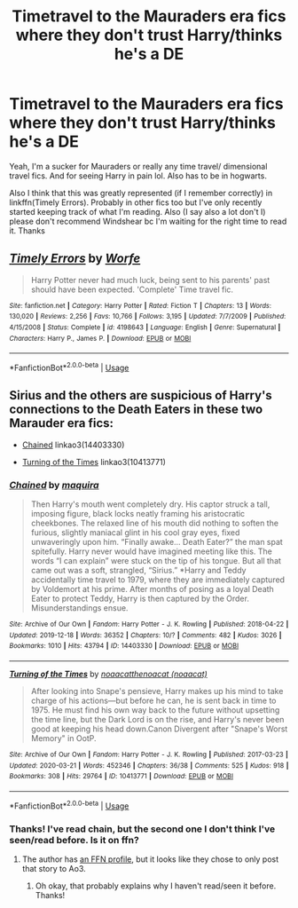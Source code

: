 #+TITLE: Timetravel to the Mauraders era fics where they don't trust Harry/thinks he's a DE

* Timetravel to the Mauraders era fics where they don't trust Harry/thinks he's a DE
:PROPERTIES:
:Author: browtfiwasboredokai
:Score: 9
:DateUnix: 1588288227.0
:DateShort: 2020-May-01
:FlairText: Request
:END:
Yeah, I'm a sucker for Mauraders or really any time travel/ dimensional travel fics. And for seeing Harry in pain lol. Also has to be in hogwarts.

Also I think that this was greatly represented (if I remember correctly) in linkffn(Timely Errors). Probably in other fics too but I've only recently started keeping track of what I'm reading. Also (I say also a lot don't I) please don't recommend Windshear bc I'm waiting for the right time to read it. Thanks


** [[https://www.fanfiction.net/s/4198643/1/][*/Timely Errors/*]] by [[https://www.fanfiction.net/u/1342427/Worfe][/Worfe/]]

#+begin_quote
  Harry Potter never had much luck, being sent to his parents' past should have been expected. 'Complete' Time travel fic.
#+end_quote

^{/Site/:} ^{fanfiction.net} ^{*|*} ^{/Category/:} ^{Harry} ^{Potter} ^{*|*} ^{/Rated/:} ^{Fiction} ^{T} ^{*|*} ^{/Chapters/:} ^{13} ^{*|*} ^{/Words/:} ^{130,020} ^{*|*} ^{/Reviews/:} ^{2,256} ^{*|*} ^{/Favs/:} ^{10,766} ^{*|*} ^{/Follows/:} ^{3,195} ^{*|*} ^{/Updated/:} ^{7/7/2009} ^{*|*} ^{/Published/:} ^{4/15/2008} ^{*|*} ^{/Status/:} ^{Complete} ^{*|*} ^{/id/:} ^{4198643} ^{*|*} ^{/Language/:} ^{English} ^{*|*} ^{/Genre/:} ^{Supernatural} ^{*|*} ^{/Characters/:} ^{Harry} ^{P.,} ^{James} ^{P.} ^{*|*} ^{/Download/:} ^{[[http://www.ff2ebook.com/old/ffn-bot/index.php?id=4198643&source=ff&filetype=epub][EPUB]]} ^{or} ^{[[http://www.ff2ebook.com/old/ffn-bot/index.php?id=4198643&source=ff&filetype=mobi][MOBI]]}

--------------

*FanfictionBot*^{2.0.0-beta} | [[https://github.com/tusing/reddit-ffn-bot/wiki/Usage][Usage]]
:PROPERTIES:
:Author: FanfictionBot
:Score: 3
:DateUnix: 1588288230.0
:DateShort: 2020-May-01
:END:


** Sirius and the others are suspicious of Harry's connections to the Death Eaters in these two Marauder era fics:

- [[https://archiveofourown.org/works/14403330/][Chained]] linkao3(14403330)

- [[https://archiveofourown.org/works/10413771/][Turning of the Times]] linkao3(10413771)
:PROPERTIES:
:Author: chiruochiba
:Score: 3
:DateUnix: 1588295746.0
:DateShort: 2020-May-01
:END:

*** [[https://archiveofourown.org/works/14403330][*/Chained/*]] by [[https://www.archiveofourown.org/users/maquira/pseuds/maquira][/maquira/]]

#+begin_quote
  Then Harry's mouth went completely dry.  His captor struck a tall, imposing figure, black locks neatly framing his aristocratic cheekbones. The relaxed line of his mouth did nothing to soften the furious, slightly maniacal glint in his cool gray eyes, fixed unwaveringly upon him. “Finally awake... Death Eater?” the man spat spitefully. Harry never would have imagined meeting like this. The words “I can explain” were stuck on the tip of his tongue. But all that came out was a soft, strangled, “Sirius.” *Harry and Teddy accidentally time travel to 1979, where they are immediately captured by Voldemort at his prime. After months of posing as a loyal Death Eater to protect Teddy, Harry is then captured by the Order. Misunderstandings ensue.
#+end_quote

^{/Site/:} ^{Archive} ^{of} ^{Our} ^{Own} ^{*|*} ^{/Fandom/:} ^{Harry} ^{Potter} ^{-} ^{J.} ^{K.} ^{Rowling} ^{*|*} ^{/Published/:} ^{2018-04-22} ^{*|*} ^{/Updated/:} ^{2019-12-18} ^{*|*} ^{/Words/:} ^{36352} ^{*|*} ^{/Chapters/:} ^{10/?} ^{*|*} ^{/Comments/:} ^{482} ^{*|*} ^{/Kudos/:} ^{3026} ^{*|*} ^{/Bookmarks/:} ^{1010} ^{*|*} ^{/Hits/:} ^{43794} ^{*|*} ^{/ID/:} ^{14403330} ^{*|*} ^{/Download/:} ^{[[https://archiveofourown.org/downloads/14403330/Chained.epub?updated_at=1576668179][EPUB]]} ^{or} ^{[[https://archiveofourown.org/downloads/14403330/Chained.mobi?updated_at=1576668179][MOBI]]}

--------------

[[https://archiveofourown.org/works/10413771][*/Turning of the Times/*]] by [[https://www.archiveofourown.org/users/noaacat/pseuds/noaacat/users/noaacat/pseuds/thenoacat][/noaacatthenoacat (noaacat)/]]

#+begin_quote
  After looking into Snape's pensieve, Harry makes up his mind to take charge of his actions---but before he can, he is sent back in time to 1975. He must find his own way back to the future without upsetting the time line, but the Dark Lord is on the rise, and Harry's never been good at keeping his head down.Canon Divergent after "Snape's Worst Memory" in OotP.
#+end_quote

^{/Site/:} ^{Archive} ^{of} ^{Our} ^{Own} ^{*|*} ^{/Fandom/:} ^{Harry} ^{Potter} ^{-} ^{J.} ^{K.} ^{Rowling} ^{*|*} ^{/Published/:} ^{2017-03-23} ^{*|*} ^{/Updated/:} ^{2020-03-21} ^{*|*} ^{/Words/:} ^{452346} ^{*|*} ^{/Chapters/:} ^{36/38} ^{*|*} ^{/Comments/:} ^{525} ^{*|*} ^{/Kudos/:} ^{918} ^{*|*} ^{/Bookmarks/:} ^{308} ^{*|*} ^{/Hits/:} ^{29764} ^{*|*} ^{/ID/:} ^{10413771} ^{*|*} ^{/Download/:} ^{[[https://archiveofourown.org/downloads/10413771/Turning%20of%20the%20Times.epub?updated_at=1584876253][EPUB]]} ^{or} ^{[[https://archiveofourown.org/downloads/10413771/Turning%20of%20the%20Times.mobi?updated_at=1584876253][MOBI]]}

--------------

*FanfictionBot*^{2.0.0-beta} | [[https://github.com/tusing/reddit-ffn-bot/wiki/Usage][Usage]]
:PROPERTIES:
:Author: FanfictionBot
:Score: 5
:DateUnix: 1588295757.0
:DateShort: 2020-May-01
:END:


*** Thanks! I've read chain, but the second one I don't think I've seen/read before. Is it on ffn?
:PROPERTIES:
:Author: browtfiwasboredokai
:Score: 1
:DateUnix: 1588305681.0
:DateShort: 2020-May-01
:END:

**** The author has [[https://www.fanfiction.net/u/2951747/thenoacat][an FFN profile]], but it looks like they chose to only post that story to Ao3.
:PROPERTIES:
:Author: chiruochiba
:Score: 2
:DateUnix: 1588305943.0
:DateShort: 2020-May-01
:END:

***** Oh okay, that probably explains why I haven't read/seen it before. Thanks!
:PROPERTIES:
:Author: browtfiwasboredokai
:Score: 1
:DateUnix: 1588306265.0
:DateShort: 2020-May-01
:END:
